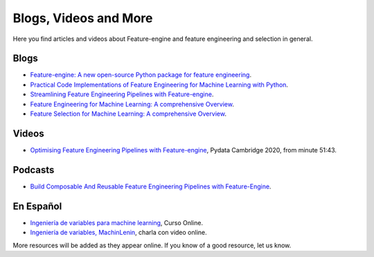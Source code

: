 Blogs, Videos and More
======================

Here you find articles and videos about Feature-engine and feature engineering and
selection in general.

Blogs
-----

- `Feature-engine: A new open-source Python package for feature engineering <https://trainindata.medium.com/feature-engine-a-new-open-source-python-package-for-feature-engineering-29a0ab88ea7c/>`_.
- `Practical Code Implementations of Feature Engineering for Machine Learning with Python <https://towardsdatascience.com/practical-code-implementations-of-feature-engineering-for-machine-learning-with-python-f13b953d4bcd>`_.
- `Streamlining Feature Engineering Pipelines with Feature-engine <https://towardsdatascience.com/streamlining-feature-engineering-pipelines-with-feature-engine-e781d551f470?gi=e0fa6e5c0c1a/>`_.
- `Feature Engineering for Machine Learning: A comprehensive Overview <https://trainindata.medium.com/feature-engineering-for-machine-learning-a-comprehensive-overview-a7ad04c896f8>`_.
- `Feature Selection for Machine Learning: A comprehensive Overview <https://trainindata.medium.com/feature-selection-for-machine-learning-a-comprehensive-overview-bd571db5dd2d>`_.


Videos
------

- `Optimising Feature Engineering Pipelines with Feature-engine <https://www.youtube.com/watch?v=qT-3KUaFYmk/>`_, Pydata Cambridge 2020, from minute 51:43.


Podcasts
--------

- `Build Composable And Reusable Feature Engineering Pipelines with Feature-Engine <https://www.pythonpodcast.com/feature-engine-feature-engineering-pipelines-episode-338/>`_.

En Español
----------

- `Ingeniería de variables para machine learning <https://www.udemy.com/course/ingenieria-de-variables-para-machine-learning/?referralCode=CE398C784F17BD87482C>`_, Curso Online.
- `Ingeniería de variables, MachinLenin <https://www.youtube.com/watch?v=NhCxOOoFXds>`_, charla con video online.

More resources will be added as they appear online. If you know of a good resource, let us know.
